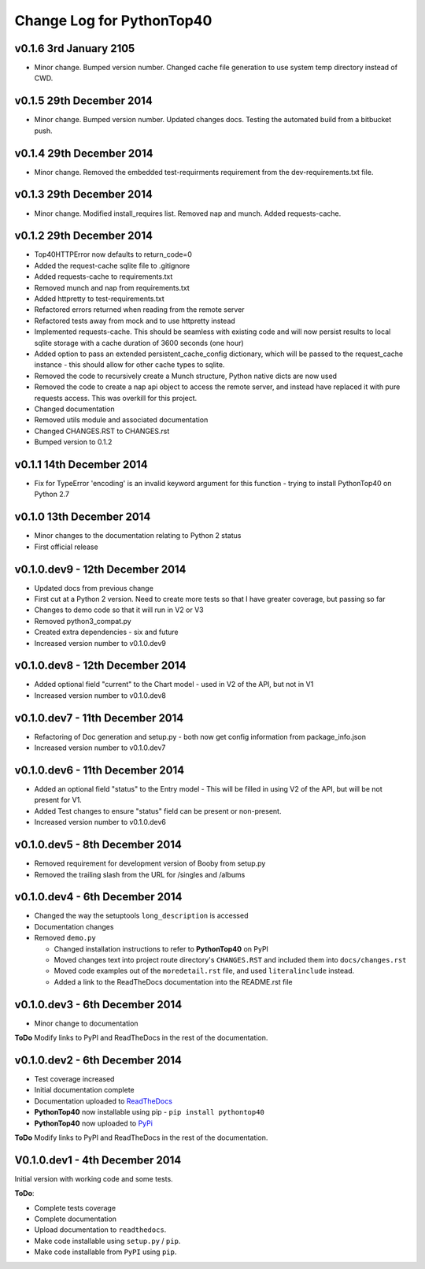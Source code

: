 Change Log for **PythonTop40**
==============================

v0.1.6 3rd January 2105
-----------------------
* Minor change. Bumped version number. Changed cache file generation to use system temp directory instead of CWD.

v0.1.5 29th December 2014
-------------------------
* Minor change. Bumped version number. Updated changes docs. Testing the automated build from a bitbucket push.

v0.1.4 29th December 2014
-------------------------
* Minor change. Removed the embedded test-requirments requirement from the dev-requirements.txt file.

v0.1.3 29th December 2014
-------------------------
* Minor change. Modified install_requires list. Removed nap and munch. Added requests-cache.

v0.1.2 29th December 2014
-------------------------
* Top40HTTPError now defaults to return_code=0
* Added the request-cache sqlite file to .gitignore
* Added requests-cache to requirements.txt
* Removed munch and nap from requirements.txt
* Added httpretty to test-requirements.txt
* Refactored errors returned when reading from the remote server
* Refactored tests away from mock and to use httpretty instead
* Implemented requests-cache. This should be seamless with existing code and will now persist results to local sqlite
  storage with a cache duration of 3600 seconds (one hour)
* Added option to pass an extended persistent_cache_config dictionary, which will be passed to the request_cache
  instance - this should allow for other cache types to sqlite.
* Removed the code to recursively create a Munch structure, Python native dicts are now used
* Removed the code to create a nap api object to access the remote server, and instead have replaced it with pure
  requests access. This was overkill for this project.
* Changed documentation
* Removed utils module and associated documentation
* Changed CHANGES.RST to CHANGES.rst
* Bumped version to 0.1.2

v0.1.1 14th December 2014
-------------------------
* Fix for TypeError 'encoding' is an invalid keyword argument for this function - trying to install PythonTop40 on Python 2.7

v0.1.0 13th December 2014
-------------------------
* Minor changes to the documentation relating to Python 2 status
* First official release

v0.1.0.dev9 - 12th December 2014
--------------------------------
* Updated docs from previous change
* First cut at a Python 2 version. Need to create more tests so that I have greater coverage, but passing so far
* Changes to demo code so that it will run in V2 or V3
* Removed python3_compat.py
* Created extra dependencies - six and future
* Increased version number to v0.1.0.dev9

v0.1.0.dev8 - 12th December 2014
--------------------------------
* Added optional field "current" to the Chart model - used in V2 of the API, but not in V1
* Increased version number to v0.1.0.dev8

v0.1.0.dev7 - 11th December 2014
--------------------------------
* Refactoring of Doc generation and setup.py - both now get config information from package_info.json
* Increased version number to v0.1.0.dev7

v0.1.0.dev6 - 11th December 2014
--------------------------------
* Added an optional field "status" to the Entry model - This will be filled in using V2 of the API, but will be not present for V1.
* Added Test changes to ensure "status" field can be present or non-present.
* Increased version number to v0.1.0.dev6

v0.1.0.dev5 - 8th December 2014
-------------------------------
* Removed requirement for development version of Booby from setup.py
* Removed the trailing slash from the URL for /singles and /albums

v0.1.0.dev4 - 6th December 2014
-------------------------------
* Changed the way the setuptools ``long_description`` is accessed
* Documentation changes
* Removed ``demo.py``

  * Changed installation instructions to refer to **PythonTop40** on PyPI
  * Moved changes text into project route directory's ``CHANGES.RST`` and included them into ``docs/changes.rst``
  * Moved code examples out of the ``moredetail.rst`` file, and used ``literalinclude`` instead.
  * Added a link to the ReadTheDocs documentation into the README.rst file

v0.1.0.dev3 - 6th December 2014
-------------------------------
* Minor change to documentation

**ToDo** Modify links to PyPI and ReadTheDocs in the rest of the documentation.


v0.1.0.dev2 - 6th December 2014
-------------------------------
* Test coverage increased
* Initial documentation complete
* Documentation uploaded to `ReadTheDocs <http://pythontop40.readthedocs.org/en/latest/changes.html>`_
* **PythonTop40** now installable using pip - ``pip install pythontop40``
* **PythonTop40** now uploaded to `PyPi <https://pypi.python.org/pypi/pythontop40>`_

**ToDo** Modify links to PyPI and ReadTheDocs in the rest of the documentation.

V0.1.0.dev1 - 4th December 2014
-------------------------------

Initial version with working code and some tests.

**ToDo**:

* Complete tests coverage
* Complete documentation
* Upload documentation to ``readthedocs``.
* Make code installable using ``setup.py`` / ``pip``.
* Make code installable from ``PyPI`` using ``pip``.
